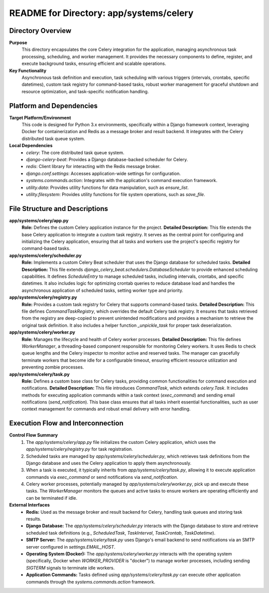 =====================================================
README for Directory: app/systems/celery
=====================================================

Directory Overview
------------------

**Purpose**
   This directory encapsulates the core Celery integration for the application, managing asynchronous task processing, scheduling, and worker management. It provides the necessary components to define, register, and execute background tasks, ensuring efficient and scalable operations.

**Key Functionality**
   Asynchronous task definition and execution, task scheduling with various triggers (intervals, crontabs, specific datetimes), custom task registry for command-based tasks, robust worker management for graceful shutdown and resource optimization, and task-specific notification handling.


Platform and Dependencies
-------------------------

**Target Platform/Environment**
   This code is designed for Python 3.x environments, specifically within a Django framework context, leveraging Docker for containerization and Redis as a message broker and result backend. It integrates with the Celery distributed task queue system.

**Local Dependencies**
   *   `celery`: The core distributed task queue system.
   *   `django-celery-beat`: Provides a Django database-backed scheduler for Celery.
   *   `redis`: Client library for interacting with the Redis message broker.
   *   `django.conf.settings`: Accesses application-wide settings for configuration.
   *   `systems.commands.action`: Integrates with the application's command execution framework.
   *   `utility.data`: Provides utility functions for data manipulation, such as `ensure_list`.
   *   `utility.filesystem`: Provides utility functions for file system operations, such as `save_file`.


File Structure and Descriptions
-------------------------------

**app/systems/celery/app.py**
     **Role:** Defines the custom Celery application instance for the project.
     **Detailed Description:** This file extends the base Celery application to integrate a custom task registry. It serves as the central point for configuring and initializing the Celery application, ensuring that all tasks and workers use the project's specific registry for command-based tasks.

**app/systems/celery/scheduler.py**
     **Role:** Implements a custom Celery Beat scheduler that uses the Django database for scheduled tasks.
     **Detailed Description:** This file extends `django_celery_beat.schedulers.DatabaseScheduler` to provide enhanced scheduling capabilities. It defines `ScheduleEntry` to manage scheduled tasks, including intervals, crontabs, and specific datetimes. It also includes logic for optimizing crontab queries to reduce database load and handles the asynchronous application of scheduled tasks, setting worker type and priority.

**app/systems/celery/registry.py**
     **Role:** Provides a custom task registry for Celery that supports command-based tasks.
     **Detailed Description:** This file defines `CommandTaskRegistry`, which overrides the default Celery task registry. It ensures that tasks retrieved from the registry are deep-copied to prevent unintended modifications and provides a mechanism to retrieve the original task definition. It also includes a helper function `_unpickle_task` for proper task deserialization.

**app/systems/celery/worker.py**
     **Role:** Manages the lifecycle and health of Celery worker processes.
     **Detailed Description:** This file defines `WorkerManager`, a threading-based component responsible for monitoring Celery workers. It uses Redis to check queue lengths and the Celery inspector to monitor active and reserved tasks. The manager can gracefully terminate workers that become idle for a configurable timeout, ensuring efficient resource utilization and preventing zombie processes.

**app/systems/celery/task.py**
     **Role:** Defines a custom base class for Celery tasks, providing common functionalities for command execution and notifications.
     **Detailed Description:** This file introduces `CommandTask`, which extends `celery.Task`. It includes methods for executing application commands within a task context (`exec_command`) and sending email notifications (`send_notification`). This base class ensures that all tasks inherit essential functionalities, such as user context management for commands and robust email delivery with error handling.


Execution Flow and Interconnection
----------------------------------

**Control Flow Summary**
   1.  The `app/systems/celery/app.py` file initializes the custom Celery application, which uses the `app/systems/celery/registry.py` for task registration.
   2.  Scheduled tasks are managed by `app/systems/celery/scheduler.py`, which retrieves task definitions from the Django database and uses the Celery application to apply them asynchronously.
   3.  When a task is executed, it typically inherits from `app/systems/celery/task.py`, allowing it to execute application commands via `exec_command` or send notifications via `send_notification`.
   4.  Celery worker processes, potentially managed by `app/systems/celery/worker.py`, pick up and execute these tasks. The `WorkerManager` monitors the queues and active tasks to ensure workers are operating efficiently and can be terminated if idle.

**External Interfaces**
   *   **Redis:** Used as the message broker and result backend for Celery, handling task queues and storing task results.
   *   **Django Database:** The `app/systems/celery/scheduler.py` interacts with the Django database to store and retrieve scheduled task definitions (e.g., `ScheduledTask`, `TaskInterval`, `TaskCrontab`, `TaskDatetime`).
   *   **SMTP Server:** The `app/systems/celery/task.py` uses Django's email backend to send notifications via an SMTP server configured in `settings.EMAIL_HOST`.
   *   **Operating System (Docker):** The `app/systems/celery/worker.py` interacts with the operating system (specifically, Docker when `WORKER_PROVIDER` is "docker") to manage worker processes, including sending `SIGTERM` signals to terminate idle workers.
   *   **Application Commands:** Tasks defined using `app/systems/celery/task.py` can execute other application commands through the `systems.commands.action` framework.
